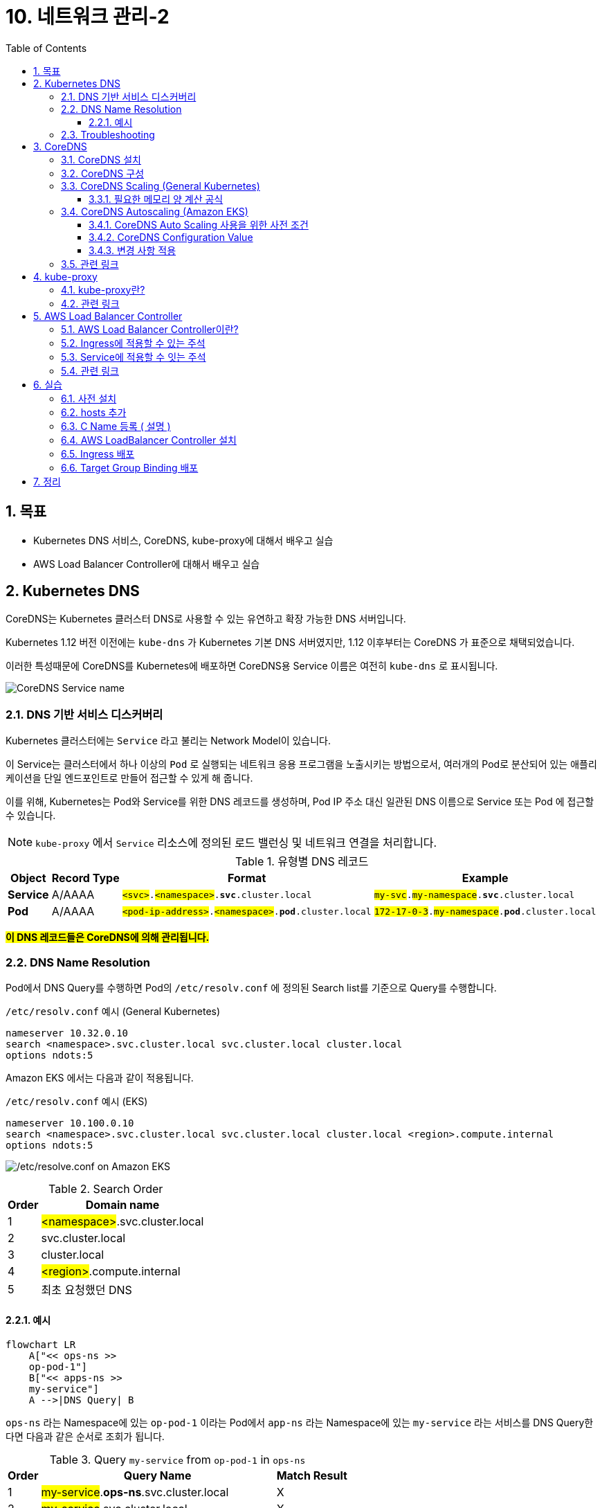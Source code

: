 = 10. 네트워크 관리-2
// Settings:
:experimental:
:icons: font
:sectnums:
// :!sectids:
// Github?
ifdef::env-github[]
:tip-caption: :bulb:
:note-caption: :information_source:
:important-caption: :heavy_exclamation_mark:
:caution-caption: :fire:
:warning-caption: :warning:
endif::[]
// No Github?
ifndef::env-github[]
:toc: left
:toclevels: 4
:source-highlighter: highlight.js
endif::[]
:revealjsdir: https://cdn.jsdelivr.net/npm/reveal.js
:revealjs_showSlideNumber: all
:revealjs_hash: true
// Presentation 변환 참고용
// - https://asciidoc-slides.8vi.cat/
// - https://zenika.github.io/adoc-presentation-model/reveal-my-asciidoc.html

== 목표
- Kubernetes DNS 서비스, CoreDNS, kube-proxy에 대해서 배우고 실습
- AWS Load Balancer Controller에 대해서 배우고 실습

== Kubernetes DNS

CoreDNS는 Kubernetes 클러스터 DNS로 사용할 수 있는 유연하고 확장 가능한 DNS 서버입니다.

Kubernetes 1.12 버전 이전에는 `kube-dns` 가 Kubernetes 기본 DNS 서버였지만, 1.12 이후부터는 CoreDNS 가 표준으로 채택되었습니다.

이러한 특성때문에 CoreDNS를 Kubernetes에 배포하면 CoreDNS용 Service 이름은 여전히 `kube-dns` 로 표시됩니다.

image:images/coredns-service-name.png[CoreDNS Service name]

=== DNS 기반 서비스 디스커버리

Kubernetes 클러스터에는 `Service` 라고 불리는 Network Model이 있습니다.

이 Service는 클러스터에서 하나 이상의 `Pod` 로 실행되는 네트워크 응용 프로그램을 노출시키는 방법으로서, 여러개의 Pod로 분산되어 있는 애플리케이션을 단일 엔드포인트로 만들어 접근할 수 있게 해 줍니다.

이를 위해, Kubernetes는 Pod와 Service를 위한 DNS 레코드를 생성하며, Pod IP 주소 대신 일관된 DNS 이름으로 Service 또는 Pod 에 접근할 수 있습니다.

NOTE: `kube-proxy` 에서 `Service` 리소스에 정의된 로드 밸런싱 및 네트워크 연결을 처리합니다.

.유형별 DNS 레코드
[%autowidth,cols="1s,,a,"]
|===
|Object |Record Type |Format |Example

|Service
|A/AAAA
|`#<svc>#.#<namespace>#.*svc*.cluster.local`
|`#my-svc#.#my-namespace#.*svc*.cluster.local`

|Pod
|A/AAAA
|`#<pod-ip-address>#.#<namespace>#.*pod*.cluster.local`
|`#172-17-0-3#.#my-namespace#.*pod*.cluster.local`
|===

*#이 DNS 레코드들은 CoreDNS에 의해 관리됩니다.#*

=== DNS Name Resolution

Pod에서 DNS Query를 수행하면 Pod의 `/etc/resolv.conf` 에 정의된 Search list를 기준으로 Query를 수행합니다.

.`/etc/resolv.conf` 예시 (General Kubernetes)
ifdef::env-github[]
[source,elm]
endif::[]
// No Github?
ifndef::env-github[]
[source,apache]
endif::[]
----
nameserver 10.32.0.10
search <namespace>.svc.cluster.local svc.cluster.local cluster.local
options ndots:5
----

Amazon EKS 에서는 다음과 같이 적용됩니다.

.`/etc/resolv.conf` 예시 (EKS)
ifdef::env-github[]
[source,elm]
endif::[]
// No Github?
ifndef::env-github[]
[source,apache]
endif::[]
----
nameserver 10.100.0.10
search <namespace>.svc.cluster.local svc.cluster.local cluster.local <region>.compute.internal
options ndots:5
----

image:images/eks-pod-resolve-conf.png[/etc/resolve.conf on Amazon EKS]

:search_order: {counter:search_order}
.Search Order
[%autowidth,1,a]
|===
|Order |Domain name

|{search_order}
|#<namespace>#.svc.cluster.local

|{counter:search_order}
|svc.cluster.local

|{counter:search_order}
|cluster.local

|{counter:search_order}
|#<region>#.compute.internal

|{counter:search_order}
|최초 요청했던 DNS

|===

==== 예시

ifdef::env-github[]
[,mermaid]
endif::[]
// No Github?
ifndef::env-github[]
[mermaid]
endif::[]
----
flowchart LR
    A["<< ops-ns >>
    op-pod-1"]
    B["<< apps-ns >>
    my-service"]
    A -->|DNS Query| B
----

`ops-ns` 라는 Namespace에 있는 `op-pod-1` 이라는 Pod에서 `app-ns` 라는 Namespace에 있는 `my-service` 라는 서비스를 DNS Query한다면 다음과 같은 순서로 조회가 됩니다.

:query_order: {counter:query_order}
.Query `my-service` from `op-pod-1` in `ops-ns`
[%autowidth,1,a]
|===
|Order |Query Name|Match Result

|{query_order}
|#my-service#.*ops-ns*.svc.cluster.local
|X

|{counter:query_order}
|#my-service#.svc.cluster.local
|X

|{counter:query_order}
|#my-service#.cluster.local
|X

|{counter:query_order}
|#my-service#.ap-northeast-2.compute.internal
|X

|{counter:query_order}
|#my-service#
|X
|===

:query_order: {counter2:query_order}
.Query `my-service.app-ns` from `op-pod-1` in `ops-ns`
[%autowidth,1,a]
|===
|Order |Query Name|Match Result

|{counter:query_order}
|#my-service._app-ns_#.*ops-ns*.svc.cluster.local
|X

|{counter:query_order}
|#my-service._app-ns_#.svc.cluster.local
|O
|===

=== Troubleshooting

1. Amazon EKS를 사용해 DNS 장애 문제를 해결하려면 어떻게 해야 하나요? - https://repost.aws/ko/knowledge-center/eks-dns-failure[link]

== CoreDNS

=== CoreDNS 설치

CoreDNS는 EC2 node 및 Fargate 모두에 설치 가능합니다.

설치 방법에 대해서는 link:../07_Addons/[7. 추가기능 관리] 부분을 참고해 주세요.

=== CoreDNS 구성

하나 이상의 노드가 있는 Amazon EKS 클러스터를 시작하면 클러스터에 배포된 **노드 수에 관계없이 CoreDNS 이미지의 복제본 2개가 기본적으로 배포**됩니다.

image:images/coredns-deployment-count.png[CoreDNS default pods count]

=== CoreDNS Scaling (General Kubernetes)

대규모 클러스터에서 CoreDNS의 메모리 사용량은 클러스터 내 Pod 및 서비스 수에 따라 크게 영향을 받습니다.

다른 요인으로 DNS 응답 캐시 크기, CoreDNS 인스턴스당 수신된 쿼리 속도(QPS:Query per seconds) 등이 있습니다.

==== 필요한 메모리 양 계산 공식

[TIP]
*필요한 MB(기본 설정) = (Pod 수 + 서비스 수) / 1000 + 54*

image:https://camo.githubusercontent.com/c114381719421bb31e38690aa22d2968e01c5926f318167803d8f372ed77cab8/68747470733a2f2f646f63732e676f6f676c652e636f6d2f7370726561647368656574732f642f652f32504143582d3176533764324d6c674e31674d72724f485861375a6e3653335671756a5354354c2d34504858376a723449556856635469306775585652436774495972744c6d3371785a57466c4d48542d5874396e332f70756263686172743f6f69643d31393137373533383926666f726d61743d696d616765[CoreDNS in Kubernetes Memory Use]

자세한 내용은 아래 문서에서 확인하시기 바랍니다.

- https://github.com/coredns/deployment/blob/master/kubernetes/Scaling_CoreDNS.md[Scaling CoreDNS in Kubernetes Clusters]

=== CoreDNS Autoscaling (Amazon EKS)

Amazon EKS의 추가기능(Addon)을 통해 CoreDNS를 설치하면 Auto Scaling 기능을 사용할 수 있습니다.

이 CoreDNS Auto Scailer는 Node 수와 CPU 코어 수를 포함하여 클러스터 상태를 지속적으로 모니터링하여 해당 정보를 기반으로 CoreDNS 복제본 수를 동적으로 조정합니다.

==== CoreDNS Auto Scaling 사용을 위한 사전 조건

- EKS 추가 기능(Addon)을 통해 CoreDNS 설치
- 최소 클러스터 버전(1.25) 및 플랫폼 버전 조건 충족
- EKS에서 사용 가능한 최소 CoreDNS Addon 버전

.Kubernetes 버전별 EKS 플랫폼 버전
[%header,%autowidth,cols="1,a"]
|===
|Kubernets 버전 |플랫폼 버전
|`1.30` 이상 | 모두 지원
|`1.29.3` |`eks.7`
|`1.28.8` |`eks.13`
|`1.27.12` |`eks.17`
|`1.26.15` |`eks.18`
|`1.25.16` |`eks.19`
|===

.EKS 버전별 CoreDNS 최소 버전

[%header,%autowidth,cols=">1s,a"]
|===
|Kubernetes 버전 | CoreDNS 버전
|1.29 |`v1.11.1-eksbuild.9`
|1.28 |`v1.10.1-eksbuild.11`
|1.27 |`v1.10.1-eksbuild.11`
|1.26 |`v1.9.3-eksbuild.15`
|1.25 |`v1.9.3-eksbuild.15`
|===

==== CoreDNS Configuration Value

.Auto Scaling 활성화
[source,json]
----
{
  "autoScaling": {
    "enabled": true
  }
}
----

.min, max 복제본 수 지정
[source,json]
----
{
  "autoScaling": {
    "enabled": true,
    "minReplicas": 2,
    "maxReplicas": 10
  }
}
----

==== 변경 사항 적용

CoreDNS의 선택적 구성 설정에서 값을 위와 같이 적용한 후, btn:[변경 사항 저장(Save changes)] 버튼을 눌러 적용해 줍니다.

image:images/coredns-config-update.png[CoreDNS Configu update]

추가 기능 상에서 값이 적용되었어도 이미 실행중인 CoreDNS Pod는 재시작이 필요합니다.

[source,shell]
----
kubectl rollout deployment/coredns -n kube-system
----

image:images/coredns-rollout-restart.png[CoreDNS Rollout restart]]

=== 관련 링크
https://docs.aws.amazon.com/ko_kr/eks/latest/userguide/managing-coredns.html[Amazon EKS 클러스터에서 DNS에 대한 CoreDNS 관리]

== kube-proxy
=== kube-proxy란?
kube-proxy 추가 기능은 Amazon EKS 클러스터의 각 Amazon EC2 노드에 배포됩니다. 노드에 대한 네트워크 규칙을 유지하고 포드와의 네트워크 통신을 가능하게 합니다.

이 추가 기능은 클러스터의 Fargate 노드에 배포되지 않습니다.

자체 관리형 추가 기능 유형을 사용하는 대신 클러스터에 Amazon EKS 유형의 추가 기능을 추가하는 것이 좋습니다.

=== 관련 링크

- https://docs.aws.amazon.com/ko_kr/eks/latest/userguide/managing-kube-proxy.html[Amazon EKS 클러스터에서 kube-proxy 관리]
- https://velog.io/@yieon/CoreDNS-%EB%AC%B8%EC%A0%9C-%ED%95%B4%EA%B2%B0%ED%95%98%EA%B8%B0[CoreDNS 문제 해결하기]

== AWS Load Balancer Controller
=== AWS Load Balancer Controller이란?

AWS 로드 밸런서 컨트롤러는 Kubernetes 클러스터의 AWS Elastic Load Balancer를 관리합니다.

컨트롤러를 사용하여 클러스터 앱을 인터넷에 노출할 수 있습니다. 컨트롤러는 클러스터 Service 또는 Ingress 리소스를 가리키는 AWS 로드 밸런서를 프로비저닝합니다.

다시 말해 컨트롤러는 클러스터의 여러 포드를 가리키는 단일 IP 주소 또는 DNS 이름을 생성합니다.

![img.png](lbc-overview.png)

=== https://kubernetes-sigs.github.io/aws-load-balancer-controller/v2.7/guide/ingress/annotations/[Ingress에 적용할 수 있는 주석]

=== https://kubernetes-sigs.github.io/aws-load-balancer-controller/v2.7/guide/service/annotations/[Service에 적용할 수 잇는 주석]

=== 관련 링크
- https://docs.aws.amazon.com/ko_kr/eks/latest/userguide/aws-load-balancer-controller.html[AWS 로드 밸런서 컨트롤러를 통해 인터넷 트래픽 라우팅]
- https://github.com/kubernetes-sigs/aws-load-balancer-controller[AWS Load Balancer Controller GitHub]

== 실습
=== 사전 설치
```shell
cd 00_pre_setup
sh 01_install.sh
```

=== hosts 추가
1. coredns configmap 백업
```shell
cd 01_coredns
sh 01_coredns_configmap_backup.sh
```

2. coredns 내용을 수정하기
```shell
sh 02_coredns_edit_configmap.sh
=============================================
apiVersion: v1
data:
  Corefile: |
    .:53 {
        ....
        reload
        loadbalance

        >>>>>>>>>>>>>>>>>>>>>>>>>>>>>>>>>>>>>>>>>
        hosts {                        
            10.43.0.1 myapp.local
            fallthrough
        }
        >>>>>>>>>>>>>>>>>>>>>>>>>>>>>>>>>>>>>>>>>
    }
    ....
kind: ConfigMap
=============================================
```
3. coredns deployment 재시작
```shell
sh 03_coredns_restart_deployment.sh
```
4. Pod에서 nslookup 실행
```shell
sh 04_pod_exec.sh
kubectl run test-pod --image=busybox --restart=Never --rm -it -- /bin/sh 
terminal에서 아래와 같이 조회하세요
# nslookup myapp.local

If you don't see a command prompt, try pressing enter.
/ # nslookup myapp.local
Server:		10.100.0.10
Address:	10.100.0.10:53

Name:	myapp.local
Address: 10.43.0.1
```

=== C Name 등록 ( 설명 )
1. CoreDNS에 특정 도메인을 Internal ALB에 매핑 작업
```shell
sh 02_coredns_edit_configmap.sh
=============================================
apiVersion: v1
data:
  Corefile: |
    .:53 {
        ....
        ready
        rewrite stop {
            name exact working.dot.com internal-alb.ap-northeast-2.elb.amazonaws.com
            answer name internal-alb.ap-northeast-2.elb.amazonaws.com working.dot.com
        }
        kubernetes cluster.local in-addr.arpa ip6.arpa {
          pods insecure
          fallthrough in-addr.arpa ip6.arpa
        }
    }
    ....
kind: ConfigMap
=============================================
```

=== https://docs.aws.amazon.com/ko_kr/eks/latest/userguide/lbc-helm.html[AWS LoadBalancer Controller 설치]

=== Ingress 배포
=== Target Group Binding 배포

== 정리
```shell
cd 99_delete
# TargetGroupBinding 삭제
bash 01_delete_target_group_binding.sh

# NLB Resource 삭제
bash 02_delete_nlb_resource.sh

# Ingress 삭제
bash 03_delete_ingress.sh

# AWS Load Balancer Controller Helm Chart 삭제
bash 04_delete_aws_lbc.sh

# EKS Cluster 및 VPC 삭제
bash 99_delete_cluster.sh
```